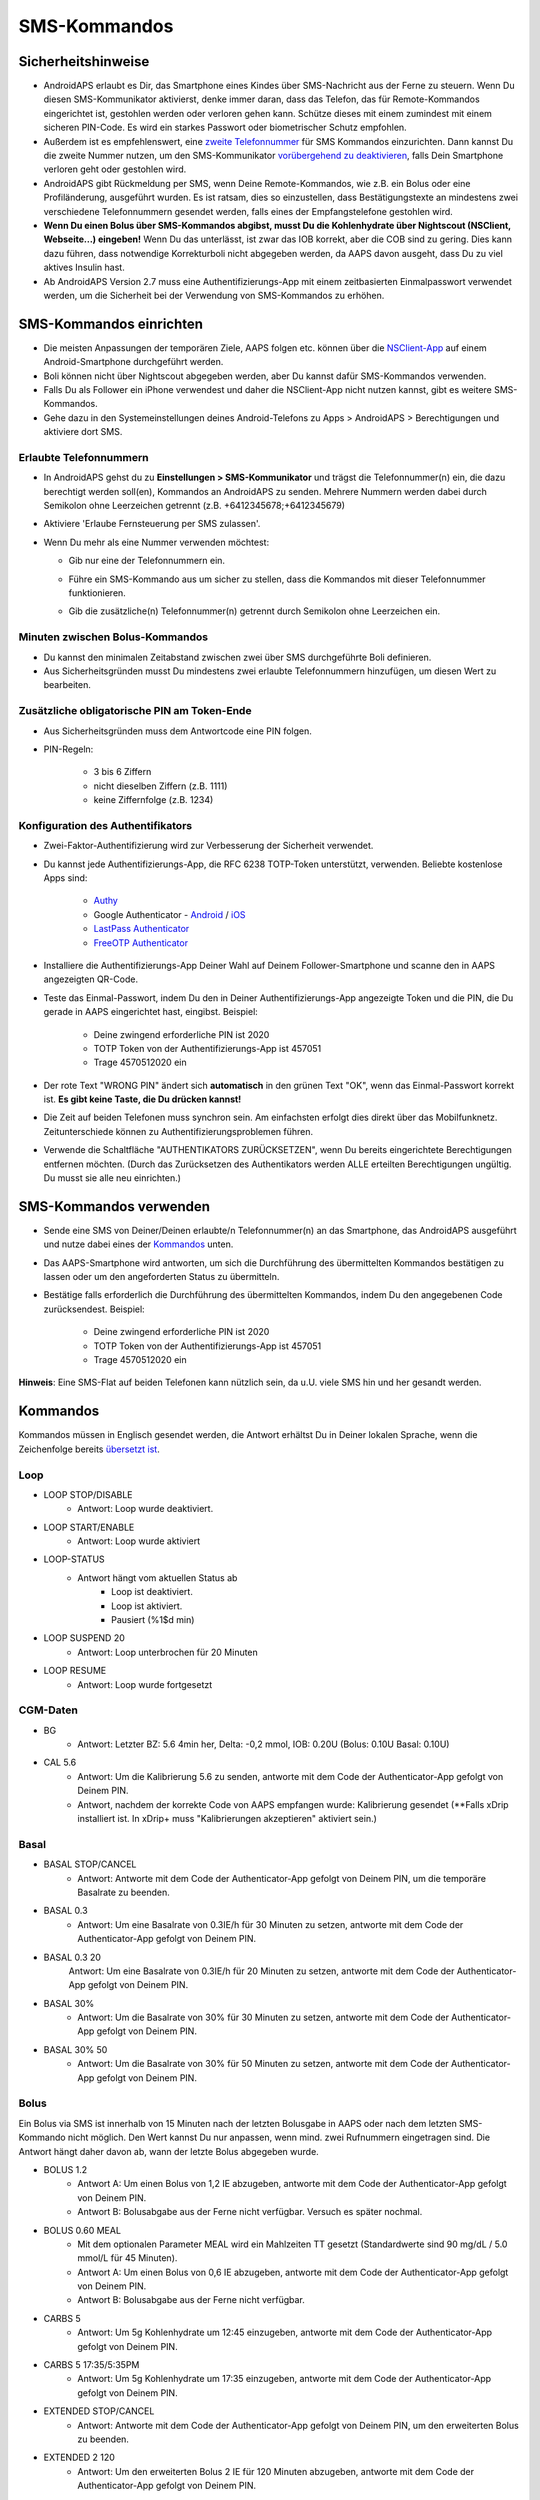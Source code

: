 SMS-Kommandos
**************************************************
Sicherheitshinweise
==================================================
* AndroidAPS erlaubt es Dir, das Smartphone eines Kindes über SMS-Nachricht aus der Ferne zu steuern. Wenn Du diesen SMS-Kommunikator aktivierst, denke immer daran, dass das Telefon, das für Remote-Kommandos eingerichtet ist, gestohlen werden oder verloren gehen kann. Schütze dieses mit einem zumindest mit einem sicheren PIN-Code. Es wird ein starkes Passwort oder biometrischer Schutz empfohlen.
* Außerdem ist es empfehlenswert, eine `zweite Telefonnummer <#erlaubte-telefonnummern>`_ für SMS Kommandos einzurichten. Dann kannst Du die zweite Nummer nutzen, um den SMS-Kommunikator `vorübergehend zu deaktivieren <#andere>`_, falls Dein Smartphone verloren geht oder gestohlen wird.
* AndroidAPS gibt Rückmeldung per SMS, wenn Deine Remote-Kommandos, wie z.B. ein Bolus oder eine Profiländerung, ausgeführt wurden. Es ist ratsam, dies so einzustellen, dass Bestätigungstexte an mindestens zwei verschiedene Telefonnummern gesendet werden, falls eines der Empfangstelefone gestohlen wird.
* **Wenn Du einen Bolus über SMS-Kommandos abgibst, musst Du die Kohlenhydrate über Nightscout (NSClient, Webseite...) eingeben!** Wenn Du das unterlässt, ist zwar das IOB korrekt, aber die COB sind zu gering. Dies kann dazu führen, dass notwendige Korrekturboli nicht abgegeben werden, da AAPS davon ausgeht, dass Du zu viel aktives Insulin hast.
* Ab AndroidAPS Version 2.7 muss eine Authentifizierungs-App mit einem zeitbasierten Einmalpasswort verwendet werden, um die Sicherheit bei der Verwendung von SMS-Kommandos zu erhöhen.

SMS-Kommandos einrichten
==================================================

.. image:: ../images/SMSCommandsSetup.png
  :alt: SMS-Kommandos einrichten
      
* Die meisten Anpassungen der temporären Ziele, AAPS folgen etc. können über die `NSClient-App <../Children/Children.html>`_ auf einem Android-Smartphone durchgeführt werden.
* Boli können nicht über Nightscout abgegeben werden, aber Du kannst dafür SMS-Kommandos verwenden.
* Falls Du als Follower ein iPhone verwendest und daher die NSClient-App nicht nutzen kannst, gibt es weitere SMS-Kommandos.

* Gehe dazu in den Systemeinstellungen deines Android-Telefons zu Apps > AndroidAPS > Berechtigungen und aktiviere dort SMS.

Erlaubte Telefonnummern
-------------------------------------------------
* In AndroidAPS gehst du zu **Einstellungen > SMS-Kommunikator** und trägst die Telefonnummer(n) ein, die dazu berechtigt werden soll(en), Kommandos an AndroidAPS zu senden. Mehrere Nummern werden dabei durch Semikolon ohne Leerzeichen getrennt (z.B. +6412345678;+6412345679) 
* Aktiviere 'Erlaube Fernsteuerung per SMS zulassen'.
* Wenn Du mehr als eine Nummer verwenden möchtest:

  * Gib nur eine der Telefonnummern ein.
  * Führe ein SMS-Kommando aus um sicher zu stellen, dass die Kommandos mit dieser Telefonnummer funktionieren.
  * Gib die zusätzliche(n) Telefonnummer(n) getrennt durch Semikolon ohne Leerzeichen ein.
  
    .. image:: ../images/SMSCommandsSetupSpace2.png
      :alt: SMS-Kommandos Setup mehrerer Nummern

Minuten zwischen Bolus-Kommandos
-------------------------------------------------
* Du kannst den minimalen Zeitabstand zwischen zwei über SMS durchgeführte Boli definieren.
* Aus Sicherheitsgründen musst Du mindestens zwei erlaubte Telefonnummern hinzufügen, um diesen Wert zu bearbeiten.

Zusätzliche obligatorische PIN am Token-Ende
-------------------------------------------------
* Aus Sicherheitsgründen muss dem Antwortcode eine PIN folgen.
* PIN-Regeln:

   * 3 bis 6 Ziffern
   * nicht dieselben Ziffern (z.B. 1111)
   * keine Ziffernfolge (z.B. 1234)

Konfiguration des Authentifikators
-------------------------------------------------
* Zwei-Faktor-Authentifizierung wird zur Verbesserung der Sicherheit verwendet.
* Du kannst jede Authentifizierungs-App, die RFC 6238 TOTP-Token unterstützt, verwenden. Beliebte kostenlose Apps sind:

   * `Authy <https://authy.com/download/>`_
   * Google Authenticator - `Android <https://play.google.com/store/apps/details?id=com.google.android.apps.authenticator2>`_ / `iOS <https://apps.apple.com/de/app/google-authenticator/id388497605>`_
   * `LastPass Authenticator <https://lastpass.com/auth/>`_
   * `FreeOTP Authenticator <https://freeotp.github.io/>`_

* Installiere die Authentifizierungs-App Deiner Wahl auf Deinem Follower-Smartphone und scanne den in AAPS angezeigten QR-Code.
* Teste das Einmal-Passwort, indem Du den in Deiner Authentifizierungs-App angezeigte Token und die PIN, die Du gerade in AAPS eingerichtet hast, eingibst. Beispiel:

   * Deine zwingend erforderliche PIN ist 2020
   * TOTP Token von der Authentifizierungs-App ist 457051
   * Trage 4570512020 ein
   
* Der rote Text "WRONG PIN" ändert sich **automatisch** in den grünen Text "OK", wenn das Einmal-Passwort korrekt ist. **Es gibt keine Taste, die Du drücken kannst!**
* Die Zeit auf beiden Telefonen muss synchron sein. Am einfachsten erfolgt dies direkt über das Mobilfunknetz. Zeitunterschiede können zu Authentifizierungsproblemen führen.
* Verwende die Schaltfläche "AUTHENTIKATORS ZURÜCKSETZEN", wenn Du bereits eingerichtete Berechtigungen entfernen möchten.  (Durch das Zurücksetzen des Authentikators werden ALLE erteilten Berechtigungen ungültig. Du musst sie alle neu einrichten.)

SMS-Kommandos verwenden
==================================================
* Sende eine SMS von Deiner/Deinen erlaubte/n Telefonnummer(n) an das Smartphone, das AndroidAPS ausgeführt und nutze dabei eines der `Kommandos <../Children/SMS-Commands.html#id1>`_ unten. 
* Das AAPS-Smartphone wird antworten, um sich die Durchführung des übermittelten Kommandos bestätigen zu lassen oder um den angeforderten Status zu übermitteln. 
* Bestätige falls erforderlich die Durchführung des übermittelten Kommandos, indem Du den angegebenen Code zurücksendest. Beispiel:

   * Deine zwingend erforderliche PIN ist 2020
   * TOTP Token von der Authentifizierungs-App ist 457051
   * Trage 4570512020 ein

**Hinweis**: Eine SMS-Flat auf beiden Telefonen kann nützlich sein, da u.U. viele SMS hin und her gesandt werden.

Kommandos
==================================================
Kommandos müssen in Englisch gesendet werden, die Antwort erhältst Du in Deiner lokalen Sprache, wenn die Zeichenfolge bereits `übersetzt ist <../translations.html#texte-fur-die-androidaps-app-ubersetzen>`_.

.. image:: ../images/SMSCommands.png
  :alt: Beispiele für SMS-Kommandos

Loop
--------------------------------------------------
* LOOP STOP/DISABLE
   * Antwort: Loop wurde deaktiviert.
* LOOP START/ENABLE
   * Antwort: Loop wurde aktiviert
* LOOP-STATUS
   * Antwort hängt vom aktuellen Status ab
      * Loop ist deaktiviert.
      * Loop ist aktiviert.
      * Pausiert (%1$d min)
* LOOP SUSPEND 20
   * Antwort: Loop unterbrochen für 20 Minuten
* LOOP RESUME
   * Antwort: Loop wurde fortgesetzt

CGM-Daten
--------------------------------------------------
* BG
   * Antwort: Letzter BZ: 5.6 4min her, Delta: -0,2 mmol, IOB: 0.20U (Bolus: 0.10U Basal: 0.10U)
* CAL 5.6
   * Antwort: Um die Kalibrierung 5.6 zu senden, antworte mit dem Code der Authenticator-App gefolgt von Deinem PIN.
   * Antwort, nachdem der korrekte Code von AAPS empfangen wurde: Kalibrierung gesendet (**Falls xDrip installiert ist. In xDrip+ muss "Kalibrierungen akzeptieren" aktiviert sein.)

Basal
--------------------------------------------------
* BASAL STOP/CANCEL
   * Antwort: Antworte mit dem Code der Authenticator-App gefolgt von Deinem PIN, um die temporäre Basalrate zu beenden.
* BASAL 0.3
   * Antwort: Um eine Basalrate von 0.3IE/h für 30 Minuten zu setzen, antworte mit dem Code der Authenticator-App gefolgt von Deinem PIN.
* BASAL 0.3 20
   Antwort: Um eine Basalrate von 0.3IE/h für 20 Minuten zu setzen, antworte mit dem Code der Authenticator-App gefolgt von Deinem PIN.
* BASAL 30%
   * Antwort: Um die Basalrate von 30% für 30 Minuten zu setzen, antworte mit dem Code der Authenticator-App gefolgt von Deinem PIN.
* BASAL 30% 50
   * Antwort: Um die Basalrate von 30% für 50 Minuten zu setzen, antworte mit dem Code der Authenticator-App gefolgt von Deinem PIN.

Bolus
--------------------------------------------------
Ein Bolus via SMS ist innerhalb von 15 Minuten nach der letzten Bolusgabe in AAPS oder nach dem letzten SMS-Kommando nicht möglich. Den Wert kannst Du nur anpassen, wenn mind. zwei Rufnummern eingetragen sind. Die Antwort hängt daher davon ab, wann der letzte Bolus abgegeben wurde.

* BOLUS 1.2
   * Antwort A: Um einen Bolus von 1,2 IE abzugeben, antworte mit dem Code der Authenticator-App gefolgt von Deinem PIN.
   * Antwort B: Bolusabgabe aus der Ferne nicht verfügbar. Versuch es später nochmal.
* BOLUS 0.60 MEAL
   * Mit dem optionalen Parameter MEAL wird ein Mahlzeiten TT gesetzt (Standardwerte sind 90 mg/dL / 5.0 mmol/L für 45 Minuten).
   * Antwort A: Um einen Bolus von 0,6 IE abzugeben, antworte mit dem Code der Authenticator-App gefolgt von Deinem PIN.
   * Antwort B: Bolusabgabe aus der Ferne nicht verfügbar. 
* CARBS 5
   * Antwort: Um 5g Kohlenhydrate um 12:45 einzugeben, antworte mit dem Code der Authenticator-App gefolgt von Deinem PIN.
* CARBS 5 17:35/5:35PM
   * Antwort: Um 5g Kohlenhydrate um 17:35 einzugeben, antworte mit dem Code der Authenticator-App gefolgt von Deinem PIN.
* EXTENDED STOP/CANCEL
   * Antwort: Antworte mit dem Code der Authenticator-App gefolgt von Deinem PIN, um den erweiterten Bolus zu beenden.
* EXTENDED 2 120
   * Antwort: Um den erweiterten Bolus 2 IE für 120 Minuten abzugeben, antworte mit dem Code der Authenticator-App gefolgt von Deinem PIN.

Profile
--------------------------------------------------
* PROFILE STATUS
   * Antwort: Profil1
* PROFILE LIST
   * Antwort: 1. ` Profil1 ` 2. ` Profil2 `
* PROFILE 1
   * Antwort: Um zum Profil 1 mit 100% zu wechseln, antworte mit dem Code der Authenticator-App gefolgt von Deinem PIN.
* PROFILE 2 30
   * Antwort: Um zum Profil 2 mit 30% zu wechseln, antworte mit dem Code der Authenticator-App gefolgt von Deinem PIN.

Andere
--------------------------------------------------
* TREATMENTS REFRESH
   * Antwort: Behandlungen von NS aktualisieren
* NSCLIENT RESTART
   * Antwort: NSCLIENT RESTART 1 receivers
* PUMP
   * Antwort: Letzte Verbindung: vor 1 Min. Temp: 0.00E/h @11:38 5/30min IOB: 0.5E Reserv: 34E Batt: 100
* PUMP CONNECT
   * Antwort: Pumpe erneut verbunden
* PUMP DISCONNECT *30*
   * Um die Pumpe für *30* Minuten zu trennen, antworte mit dem Code der Authenticator-App gefolgt von Deinem PIN.
* SMS DISABLE/STOP
   * Antwort: Um den SMS Remote Service zu deaktivieren, antworte mit dem Code Any. Beachte, dass Du die Fernsteuerung nur am AAPS Master-Smartphone wieder aktivieren kannst.
* TARGET MEAL/ACTIVITY/HYPO   
   * Antwort: Um ein MEAL/ACTIVITY/HYPO TT zu setzen, antworte mit dem Code der Authenticator-App gefolgt von Deinem PIN.
* TARGET STOP/CANCEL   
   * Antwort: Um das temporäre Ziel zu stoppen, antworte mit dem Code der Authenticator-App gefolgt von Deinem PIN.
* HELP
   * Antwort: BG, LOOP, TREATMENTS, .....
* HELP BOLUS
   * Antwort: BOLUS 1.2 BOLUS 1.2 MEAL

Problembehandlung
==================================================
Mehrfach-SMS
--------------------------------------------------
Wenn Du die gleiche SMS immer und immer wieder empfängst (z.B. Profilwechsel), hast Du wahrscheinlich eine Endlosschleife mit einer anderen App eingerichtet. Das könnte zum Beispiel xDrip+ sein. Falls dies der Fall ist, stelle sicher, dass xDrip+ (oder eine andere App, die mit Nightscout verbunden ist), keine Behandlungsdaten hochlädt. 

Wenn die andere App auf mehreren Smartphones installiert ist, musst Du den Upload auf allen deaktivieren.

SMS-Kommandos funktionieren nicht auf Samsung-Smartphones
--------------------------------------------------
Es gab einen Hinweis, dass nach einem Update die SMS Kommandos auf einem Galaxy S10 nicht mehr funktioniert haben. Dies konnte durch Abschalten der Option 'als Chat Message senden' behoben werden.

.. image:: ../images/SMSdisableChat.png
  :alt: SMS als Chatnachricht deaktivieren
